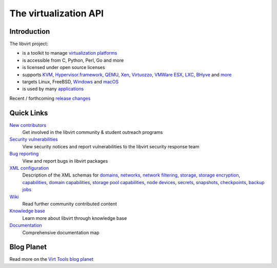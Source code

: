 ======================
The virtualization API
======================

Introduction
------------

The libvirt project:

-  is a toolkit to manage `virtualization platforms <platforms.html>`__
-  is accessible from C, Python, Perl, Go and more
-  is licensed under open source licenses
-  supports
   `KVM <drvqemu.html>`__,
   `Hypervisor.framework <drvqemu.html>`__,
   `QEMU <drvqemu.html>`__,
   `Xen <drvxen.html>`__,
   `Virtuozzo <drvvirtuozzo.html>`__,
   `VMWare ESX <drvesx.html>`__,
   `LXC <drvlxc.html>`__,
   `BHyve <drvbhyve.html>`__ and
   `more <drivers.html>`__
-  targets Linux, FreeBSD, `Windows <windows.html>`__ and `macOS <macos.html>`__
-  is used by many `applications <apps.html>`__

Recent / forthcoming `release changes <news.html>`__

Quick Links
-----------

`New contributors <contribute.html>`__
  Get involved in the libvirt community & student outreach programs
`Security vulnerabilities <securityprocess.html>`__
  View security notices and report vulnerabilities to the libvirt security
  response team
`Bug reporting <bugs.html>`__
  View and report bugs in libvirt packages
`XML configuration <format.html>`__
  Description of the XML schemas for
  `domains <formatdomain.html>`__,
  `networks <formatnetwork.html>`__,
  `network filtering <formatnwfilter.html>`__,
  `storage <formatstorage.html>`__,
  `storage encryption <formatstorageencryption.html>`__,
  `capabilities <formatcaps.html>`__,
  `domain capabilities <formatdomaincaps.html>`__,
  `storage pool capabilities <formatstoragecaps.html>`__,
  `node devices <formatnode.html>`__,
  `secrets <formatsecret.html>`__,
  `snapshots <formatsnapshot.html>`__,
  `checkpoints <formatcheckpoint.html>`__,
  `backup jobs <formatbackup.html>`__
`Wiki <https://wiki.libvirt.org>`__
  Read further community contributed content
`Knowledge base <kbase/index.html>`__
  Learn more about libvirt through knowledge base
`Documentation <docs.html>`__
  Comprehensive documentation map

Blog Planet
-----------

.. raw:: html

   <script type="text/javascript">
     <!--
     window.addEventListener("load", function() { fetchRSS() });
     // -->
   </script>
   <div id="planet"> </div>

Read more on the `Virt Tools blog planet <https://planet.virt-tools.org/>`__
